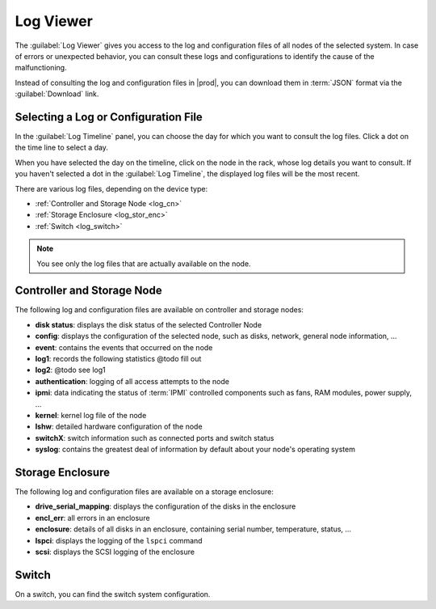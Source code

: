 .. _log_viewer:

Log Viewer
==========

The :guilabel:`Log Viewer` gives you access to the log and configuration files of all nodes of the 
selected system. In case of errors or unexpected behavior, you can consult these logs and configurations 
to identify the cause of the malfunctioning.

Instead of consulting the log and configuration files in |prod|, you can download them in :term:`JSON` 
format via the :guilabel:`Download` link.


Selecting a Log or Configuration File
-------------------------------------

In the :guilabel:`Log Timeline` panel, you can choose the day for which you want to consult the log
files. Click a dot on the time line to select a day.

When you have selected the day on the timeline, click on the node in the rack, whose log details you want
to consult. If you haven't selected a dot in the :guilabel:`Log Timeline`, the displayed log
files will be the most recent.

There are various log files, depending on the device type:

* :ref:`Controller and Storage Node <log_cn>`
* :ref:`Storage Enclosure <log_stor_enc>`
* :ref:`Switch <log_switch>`

.. note::

   You see only the log files that are actually available on the node.

.. _log_cn:

Controller and Storage Node
---------------------------

The following log and configuration files are available on controller and storage nodes:

* **disk status**: displays the disk status of the selected Controller Node
* **config**: displays the configuration of the selected node, such as disks, network, general node 
  information, ...
* **event**: contains the events that occurred on the node
* **log1**: records the following statistics @todo fill out
* **log2**: @todo see log1
* **authentication**: logging of all access attempts to the node
* **ipmi**: data indicating the status of :term:`IPMI` controlled components such as fans, RAM modules, power
  supply, ...
* **kernel**: kernel log file of the node
* **lshw**: detailed hardware configuration of the node
* **switchX**: switch information such as connected ports and switch status
* **syslog**: contains the greatest deal of information by default about your node's operating system


.. _log_stor_enc:

Storage Enclosure
-----------------

The following log and configuration files are available on a storage enclosure:

* **drive_serial_mapping**: displays the configuration of the disks in the enclosure
* **encl_err**: all errors in an enclosure
* **enclosure**: details of all disks in an enclosure, containing serial number, temperature, status, ...
* **lspci**: displays the logging of the ``lspci`` command
* **scsi**: displays the SCSI logging of the enclosure

.. _log_switch:

Switch
------

On a switch, you can find the switch system configuration.

